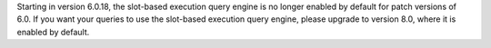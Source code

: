 Starting in version 6.0.18, the slot-based execution 
query engine is no longer enabled by default for 
patch versions of 6.0. If you want your queries to 
use the slot-based execution query engine, please upgrade to 
version 8.0, where it is enabled by default.